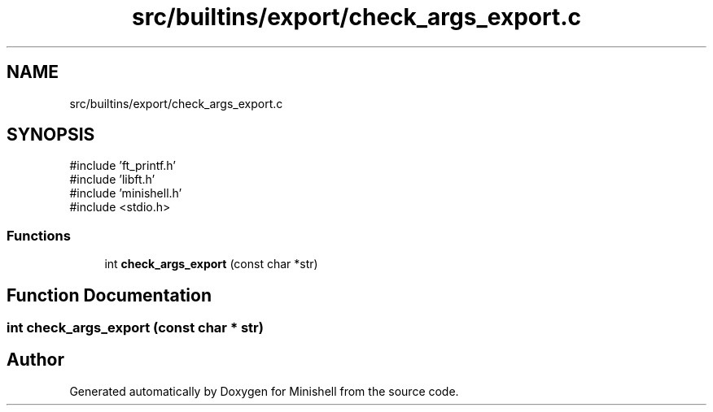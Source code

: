 .TH "src/builtins/export/check_args_export.c" 3 "Minishell" \" -*- nroff -*-
.ad l
.nh
.SH NAME
src/builtins/export/check_args_export.c
.SH SYNOPSIS
.br
.PP
\fR#include 'ft_printf\&.h'\fP
.br
\fR#include 'libft\&.h'\fP
.br
\fR#include 'minishell\&.h'\fP
.br
\fR#include <stdio\&.h>\fP
.br

.SS "Functions"

.in +1c
.ti -1c
.RI "int \fBcheck_args_export\fP (const char *str)"
.br
.in -1c
.SH "Function Documentation"
.PP 
.SS "int check_args_export (const char * str)"

.SH "Author"
.PP 
Generated automatically by Doxygen for Minishell from the source code\&.
